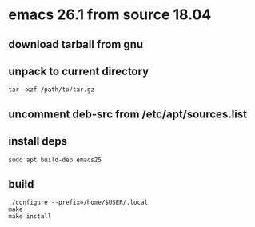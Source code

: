 * emacs 26.1 from source 18.04

** download tarball from gnu

** unpack to current directory
#+BEGIN_SRC shell
tar -xzf /path/to/tar.gz
#+END_SRC

** uncomment deb-src from /etc/apt/sources.list

** install deps
#+BEGIN_SRC shell
sudo apt build-dep emacs25
#+END_SRC

** build
#+BEGIN_SRC shell
./configure --prefix=/home/$USER/.local
make
make install
#+END_SRC
